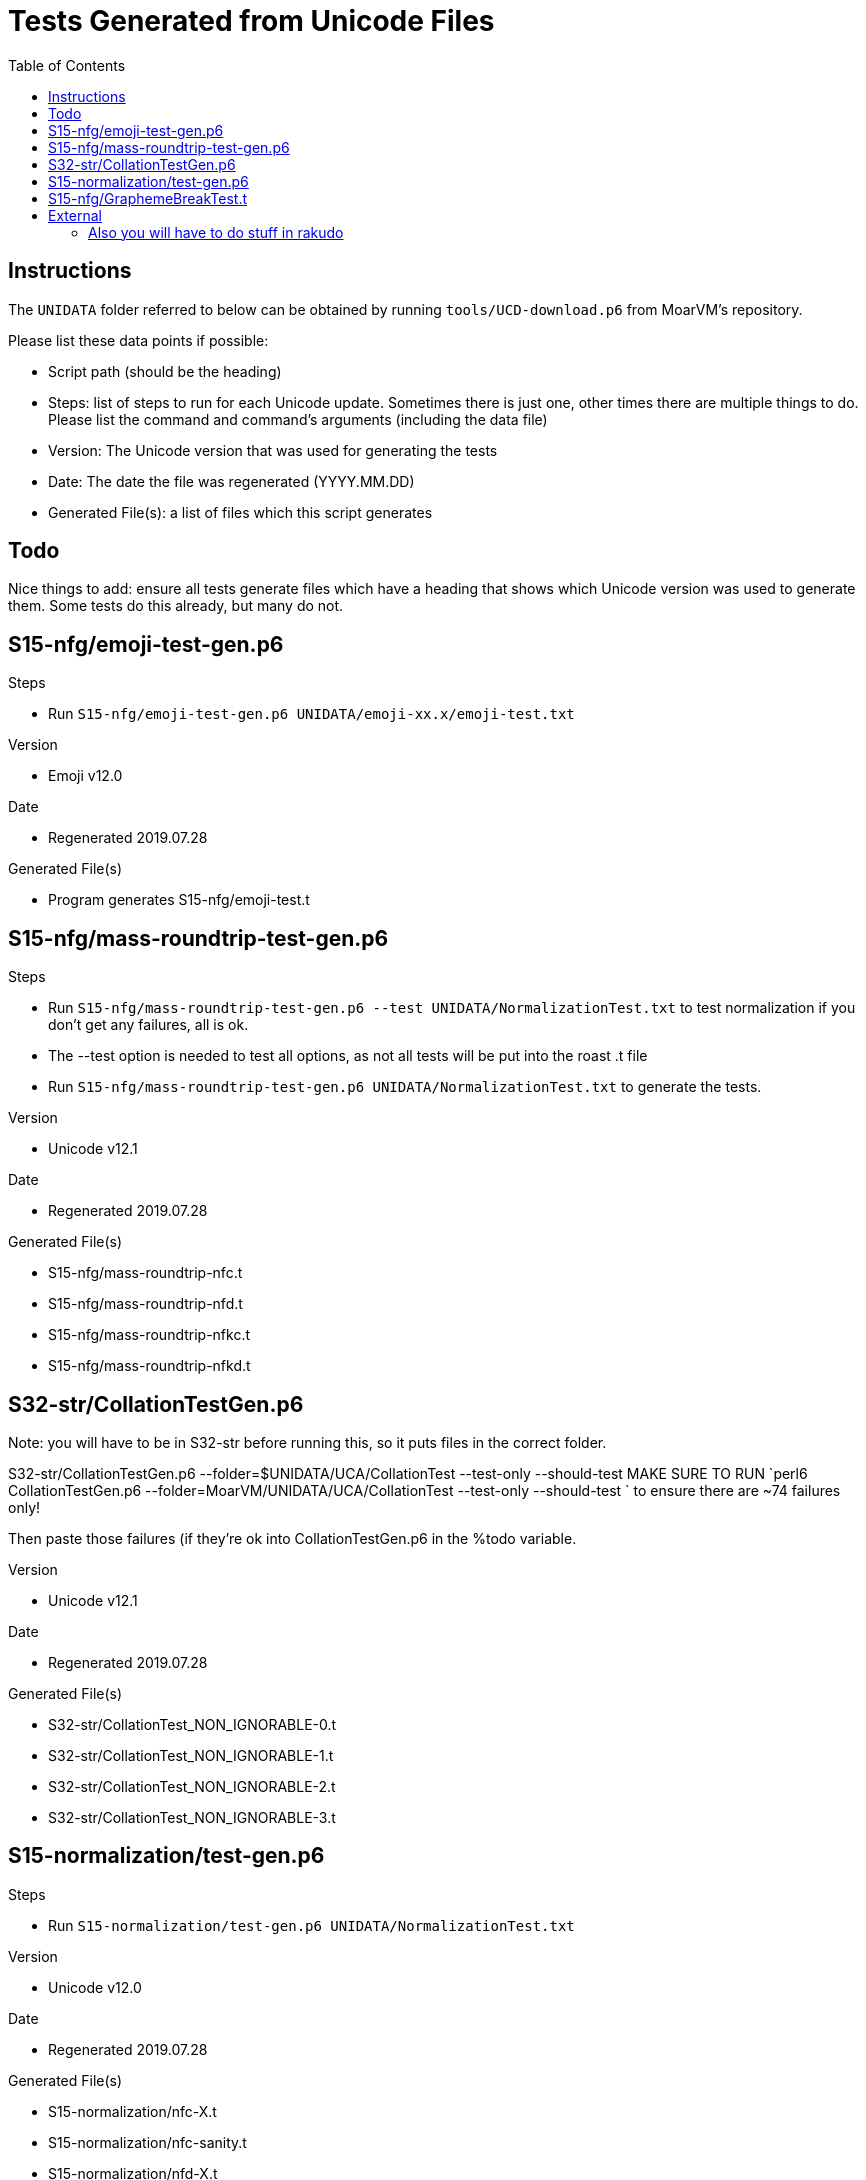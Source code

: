 = Tests Generated from Unicode Files
:toc:

== Instructions
The `UNIDATA` folder referred to below can be obtained by running `tools/UCD-download.p6`
from MoarVM's repository.

.Please list these data points if possible:
* Script path (should be the heading)
* Steps: list of steps to run for each Unicode update. Sometimes there is just one,
  other times there are multiple things to do. Please list the command and command's
  arguments (including the data file)
* Version: The Unicode version that was used for generating the tests
* Date: The date the file was regenerated (YYYY.MM.DD)
* Generated File(s): a list of files which this script generates

== Todo

Nice things to add: ensure all tests generate files which have a heading that
shows which Unicode version was used to generate them. Some tests do this already,
but many do not.

== S15-nfg/emoji-test-gen.p6

.Steps
* Run `S15-nfg/emoji-test-gen.p6 UNIDATA/emoji-xx.x/emoji-test.txt`

.Version
* Emoji v12.0

.Date
* Regenerated 2019.07.28

.Generated File(s)
* Program generates S15-nfg/emoji-test.t

== S15-nfg/mass-roundtrip-test-gen.p6

.Steps
* Run `S15-nfg/mass-roundtrip-test-gen.p6 --test UNIDATA/NormalizationTest.txt`
  to test normalization if you don't get any failures, all is ok.
* The --test option is needed to test all options, as not all tests will be put into
  the roast .t file
* Run `S15-nfg/mass-roundtrip-test-gen.p6 UNIDATA/NormalizationTest.txt`
  to generate the tests.

.Version
* Unicode v12.1

.Date
* Regenerated 2019.07.28

.Generated File(s)
* S15-nfg/mass-roundtrip-nfc.t
* S15-nfg/mass-roundtrip-nfd.t
* S15-nfg/mass-roundtrip-nfkc.t
* S15-nfg/mass-roundtrip-nfkd.t


== S32-str/CollationTestGen.p6

Note: you will have to be in S32-str before running this, so it puts files in the
correct folder.

S32-str/CollationTestGen.p6 --folder=$UNIDATA/UCA/CollationTest --test-only --should-test
MAKE SURE TO RUN `perl6 CollationTestGen.p6 --folder=MoarVM/UNIDATA/UCA/CollationTest --test-only --should-test ` to ensure there are ~74 failures only!

Then paste those failures (if they're ok into CollationTestGen.p6 in the %todo variable.

.Version
* Unicode v12.1

.Date
* Regenerated 2019.07.28

.Generated File(s)
* S32-str/CollationTest_NON_IGNORABLE-0.t
* S32-str/CollationTest_NON_IGNORABLE-1.t
* S32-str/CollationTest_NON_IGNORABLE-2.t
* S32-str/CollationTest_NON_IGNORABLE-3.t

== S15-normalization/test-gen.p6

.Steps
* Run `S15-normalization/test-gen.p6 UNIDATA/NormalizationTest.txt`

.Version
* Unicode v12.0

.Date
* Regenerated 2019.07.28

.Generated File(s)
* S15-normalization/nfc-X.t
* S15-normalization/nfc-sanity.t
* S15-normalization/nfd-X.t
* S15-normalization/nfd-sanity.t
* S15-normalization/nfkc-X.t
* S15-normalization/nfkc-sanity.t
* S15-normalization/nfkd-X.t
* S15-normalization/nfc-concat.t

== S15-nfg/GraphemeBreakTest.t

.How
* Copy file from UNIDATA to 3rdparty folder of roast:
cp UNIDATA/auxilary/GraphemeBreakTest.txt 3rdparty/Unicode/$version/ucd/auxilary/GraphemeBreakTest.txt

change the filename in the S15-nfg/GraphemeBreakTest.t

```
my IO::Path $repo-dir      = $?FILE.IO.parent(2).add("3rdparty/Unicode/11.0.0/ucd/auxiliary/GraphemeBreakTest.txt");
```
.Version

.Date

== External

=== Also you will have to do stuff in rakudo

Edit t/09-moar/UnipropCheck.pm6 folder to be set to the current version.

You will have to now copy:

mkdir -p t/3rdparty/Unicode/$version/extracted
cp $UNIDATA/LineBreak.txt $UNIDATA/UnicodeData.txt t/3rdparty/Unicode/$version
cp $UNIDATA/extracted/DerivedGeneralCategory.txt t/3rdparty/Unicode/extracted
